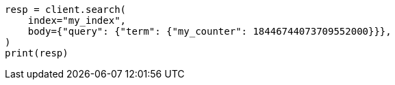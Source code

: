 // mapping/types/unsigned_long.asciidoc:47

[source, python]
----
resp = client.search(
    index="my_index",
    body={"query": {"term": {"my_counter": 18446744073709552000}}},
)
print(resp)
----